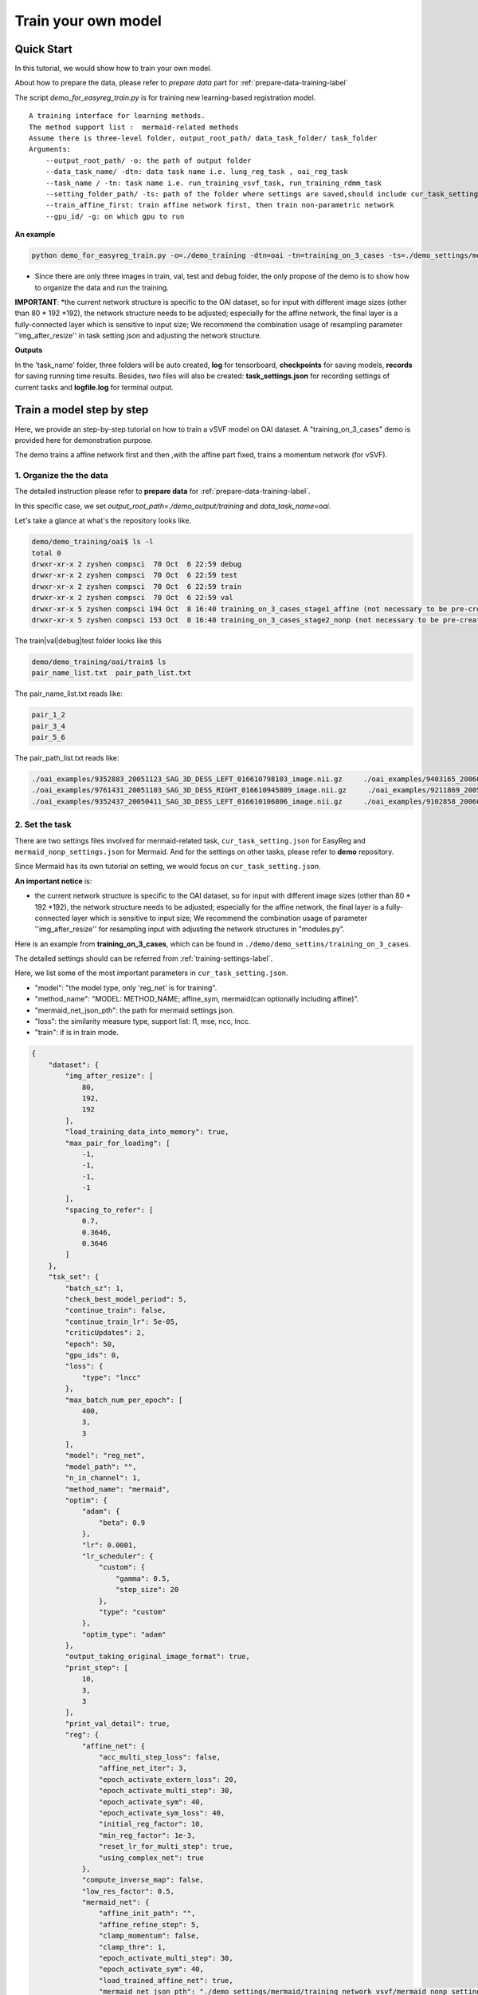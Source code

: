 Train your own model
========================================


Quick Start
____________

In this tutorial, we would show how to train your own model.


About how to prepare the data, please refer to *prepare data* part  for :ref:`prepare-data-training-label`


The script *demo_for_easyreg_train.py* is for training new learning-based registration model.

::

        A training interface for learning methods.
        The method support list :  mermaid-related methods
        Assume there is three-level folder, output_root_path/ data_task_folder/ task_folder
        Arguments:
            --output_root_path/ -o: the path of output folder
            --data_task_name/ -dtn: data task name i.e. lung_reg_task , oai_reg_task
            --task_name / -tn: task name i.e. run_training_vsvf_task, run_training_rdmm_task
            --setting_folder_path/ -ts: path of the folder where settings are saved,should include cur_task_setting.json, mermaid_affine_settings.json(optional) and mermaid_nonp_settings(optional)
            --train_affine_first: train affine network first, then train non-parametric network
            --gpu_id/ -g: on which gpu to run

**An example**

..  code::

    python demo_for_easyreg_train.py -o=./demo_training -dtn=oai -tn=training_on_3_cases -ts=./demo_settings/mermaid/training_on_3_cases --train_affine_first -g=0  --is_demo

* Since there are only three images in train, val, test and debug folder, the only propose of the demo is to show how to organize the data and run the training.

**IMPORTANT**:
*the current network structure is specific to the OAI dataset, so for input with different image sizes (other than 80 * 192 *192), the network structure needs to be adjusted; especially for the affine network, the final layer is a fully-connected layer which is sensitive to input size; We recommend the combination usage of resampling parameter ''img_after_resize'' in task setting json and adjusting the network structure.



**Outputs**

In the 'task_name' folder, three folders will be auto created, **log** for tensorboard, **checkpoints** for saving models,
**records** for saving running time results. Besides, two files will also be created: **task_settings.json** for recording settings of current tasks and **logfile.log** for terminal output.





Train a model step by step
__________________________

Here, we provide an step-by-step tutorial on how to train a vSVF model on OAI dataset.
A "training_on_3_cases" demo is provided here for demonstration purpose.

The demo trains a affine network first and then ,with the affine part fixed, trains a momentum network (for vSVF).




1. Organize the the data
^^^^^^^^^^^^^^^^^^^^^^^^^^^^^^^^
The detailed instruction please refer to **prepare data** for :ref:`prepare-data-training-label`.

In this specific case, we set *output_root_path=./demo_output/training* and *data_task_name=oai*.

Let's take a glance at what's the repository looks like.

..  code::

    demo/demo_training/oai$ ls -l
    total 0
    drwxr-xr-x 2 zyshen compsci  70 Oct  6 22:59 debug
    drwxr-xr-x 2 zyshen compsci  70 Oct  6 22:59 test
    drwxr-xr-x 2 zyshen compsci  70 Oct  6 22:59 train
    drwxr-xr-x 2 zyshen compsci  70 Oct  6 22:59 val
    drwxr-xr-x 5 zyshen compsci 194 Oct  8 16:40 training_on_3_cases_stage1_affine (not necessary to be pre-created)
    drwxr-xr-x 5 zyshen compsci 153 Oct  8 16:40 training_on_3_cases_stage2_nonp (not necessary to be pre-created)



The train|val|debug|test folder looks like this

..  code::

    demo/demo_training/oai/train$ ls
    pair_name_list.txt  pair_path_list.txt


The pair_name_list.txt reads like:

.. code::

    pair_1_2
    pair_3_4
    pair_5_6

The pair_path_list.txt reads like:

.. code::

    ./oai_examples/9352883_20051123_SAG_3D_DESS_LEFT_016610798103_image.nii.gz     ./oai_examples/9403165_20060316_SAG_3D_DESS_LEFT_016610900302_image.nii.gz     ./oai_examples/9352883_20051123_SAG_3D_DESS_LEFT_016610798103_label_all.nii.gz     ./oai_examples/9403165_20060316_SAG_3D_DESS_LEFT_016610900302_label_all.nii.gz
    ./oai_examples/9761431_20051103_SAG_3D_DESS_RIGHT_016610945809_image.nii.gz     ./oai_examples/9211869_20050131_SAG_3D_DESS_RIGHT_016610167512_image.nii.gz     ./oai_examples/9761431_20051103_SAG_3D_DESS_RIGHT_016610945809_label_all.nii.gz     ./oai_examples/9211869_20050131_SAG_3D_DESS_RIGHT_016610167512_label_all.nii.gz
    ./oai_examples/9352437_20050411_SAG_3D_DESS_LEFT_016610106806_image.nii.gz     ./oai_examples/9102858_20060210_SAG_3D_DESS_LEFT_016610859602_image.nii.gz     ./oai_examples/9352437_20050411_SAG_3D_DESS_LEFT_016610106806_label_all.nii.gz     ./oai_examples/9102858_20060210_SAG_3D_DESS_LEFT_016610859602_label_all.nii.gz







2. Set the task
^^^^^^^^^^^^^^^^

There are two settings files involved for mermaid-related task, ``cur_task_setting.json`` for EasyReg and  ``mermaid_nonp_settings.json`` for Mermaid.
And for the settings on other tasks, please refer to **demo** repository.

Since Mermaid has its own tutorial on setting, we would focus on ``cur_task_setting.json``.

**An important notice** is:

* the current network structure is specific to the OAI dataset, so for input with different image sizes (other than 80 * 192 *192), the network structure needs to be adjusted; especially for the affine network, the final layer is a fully-connected layer which is sensitive to input size; We recommend the combination usage of parameter ''img_after_resize'' for resampling input with adjusting the network structures in "modules.py".



Here is an example from **training_on_3_cases**, which can be found in ``./demo/demo_settins/training_on_3_cases``.

The detailed settings should can be referred from :ref:`training-settings-label`.

Here, we list some of the most important parameters in ``cur_task_setting.json``.

* "model": "the model type, only 'reg_net' is for training".
* "method_name": "MODEL: METHOD_NAME; affine_sym, mermaid(can optionally including affine)".
* "mermaid_net_json_pth": the path for mermaid settings json.
* "loss": the similarity measure type, support list: l1, mse, ncc, lncc.
* "train": if is in train mode.

.. code::

    {
        "dataset": {
            "img_after_resize": [
                80,
                192,
                192
            ],
            "load_training_data_into_memory": true,
            "max_pair_for_loading": [
                -1,
                -1,
                -1,
                -1
            ],
            "spacing_to_refer": [
                0.7,
                0.3646,
                0.3646
            ]
        },
        "tsk_set": {
            "batch_sz": 1,
            "check_best_model_period": 5,
            "continue_train": false,
            "continue_train_lr": 5e-05,
            "criticUpdates": 2,
            "epoch": 50,
            "gpu_ids": 0,
            "loss": {
                "type": "lncc"
            },
            "max_batch_num_per_epoch": [
                400,
                3,
                3
            ],
            "model": "reg_net",
            "model_path": "",
            "n_in_channel": 1,
            "method_name": "mermaid",
            "optim": {
                "adam": {
                    "beta": 0.9
                },
                "lr": 0.0001,
                "lr_scheduler": {
                    "custom": {
                        "gamma": 0.5,
                        "step_size": 20
                    },
                    "type": "custom"
                },
                "optim_type": "adam"
            },
            "output_taking_original_image_format": true,
            "print_step": [
                10,
                3,
                3
            ],
            "print_val_detail": true,
            "reg": {
                "affine_net": {
                    "acc_multi_step_loss": false,
                    "affine_net_iter": 3,
                    "epoch_activate_extern_loss": 20,
                    "epoch_activate_multi_step": 30,
                    "epoch_activate_sym": 40,
                    "epoch_activate_sym_loss": 40,
                    "initial_reg_factor": 10,
                    "min_reg_factor": 1e-3,
                    "reset_lr_for_multi_step": true,
                    "using_complex_net": true
                },
                "compute_inverse_map": false,
                "low_res_factor": 0.5,
                "mermaid_net": {
                    "affine_init_path": "",
                    "affine_refine_step": 5,
                    "clamp_momentum": false,
                    "clamp_thre": 1,
                    "epoch_activate_multi_step": 30,
                    "epoch_activate_sym": 40,
                    "load_trained_affine_net": true,
                    "mermaid_net_json_pth": "./demo_settings/mermaid/training_network_vsvf/mermaid_nonp_settings.json",
                    "num_step": 2,
                    "optimize_momentum_network": true,
                    "reset_lr_for_multi_step": true,
                    "sym_factor": 500,
                    "using_affine_init": true,
                    "using_physical_coord": false,
                    "using_complex_net": true
                }
            },
            "save_3d_img_on": false,
            "save_extra_3d_img": true,
            "save_fig_on": true,
            "train": true,
            "use_physical_coord": false,
            "val_period": 10,
            "warmming_up_epoch": 2
        }
    }



3. Train the model
^^^^^^^^^^^^^^^^^^^^^^

**End-to-end training**

In demo repository, we include a training demo. The demo trains the affine-network first then the momentum generation network for the vSVF model.

..  code::

    python demo_for_easyreg_train.py -o=./demo_training -dtn=oai -tn=training_on_3_cases -ts=./demo_settings/mermaid/training_on_3_cases --train_affine_first -g=0


**Two steps training**

The above training involves both affine and non-parametric parts. In practice, we sometimes need to fine tune them separately. Let's only train the affine part,
we need following steps

* set "method_name": "affine_sym",
* set affine network settings in "affine_net"
* remove **--train_affine_first** from command line above.

..  code::

    python demo_for_easyreg_train.py -o=./demo_training -dtn=oai -tn=training_on_3_cases_affine -ts=./demo_settings/mermaid/training_on_3_cases  -g=0


After we complete training the affine part, the next step is calling mermaid-net to train the non-parametric part. Simiarly, we need following steps

* set "method_name": "mermaid",
* set param *"using_affine_init":true* and set *"affine_init_path"* as the affine-network checkpoint path (can be found in *checkpoints* repository).
* set non-parametric (mermaid) network settings in "mermaid_net"

..  code::

    python demo_for_easyreg_train.py -o=./demo_training -dtn=oai -tn=training_on_3_cases_nonp -ts=./demo_settings/mermaid/training_on_3_cases  -g=0

4. Resume the training
^^^^^^^^^^^^^^^^^^^^^^^

Sometimes we need to refine the model, i.e adjusting different learning rate or taking different regularization factors.

To resume the training, we can need following steps

* set "method_name", make it consistent with the model to load
* set "continue_train": true  and set "continue_train_lr"
* optional, if the epoch number needs to be reset into a given number, set "reset_train_epoch" and "load_model_but_train_from_epoch"
* set "model_path" as the path of the checkpoint

..  code::

    python demo_for_easyreg_train.py -o=./demo_training -dtn=oai -tn=training_on_3_cases_resume -ts=./demo_settings/mermaid/training_on_3_cases  -g=0


.. _training-settings-label:

Training Settings
__________________

In this section, we would provide comment files for EasyReg json setting file and Mermaid json setting files.


Settings for EasyReg
^^^^^^^^^^^^^^^^^^^^^

The detailed comments on EasyReg settings can be found in ``cur_task_setting_comment.json``, which is shared by all mermaid-based models.


.. code::

    {
        "dataset": {
            "img_after_resize": "image size after resampling",
            "max_pair_for_loading": "the max number of pairs to be loaded, set -1 if there is no constraint,[max_train, max_val, max_test, max_debug]",
            "load_training_data_into_memory": "when train network, load all training sample into memory can relieve disk burden",
            "spacing_to_refer": "the physical spacing in numpy coordinate, only activate when using_physical_coord is true"
        },
        "tsk_set": {
            "batch_sz": "batch sz (only for mermaid related method, otherwise set to 1)",
            "check_best_model_period":"save best performed model every # epoch",
            "continue_train": "for network training method, continue training the model loaded from model_path",
            "continue_train_lr": "learning rate for continuing to train",
        "reset_train_epoch": "allow the training epoch to be reset or not",
        "load_model_but_train_from_epoch": "if reset_train_epoch is true, the epoch will be set as the given number",
            "criticUpdates": "for network training method, the num determines gradient update every # iter",
            "epoch": "num of training epoch",
            "gpu_ids": "the gpu id used for network methods",
            "loss": {
                "type": "the similarity measure type, support list: 'l1','mse','ncc','lncc'"
            },
            "max_batch_num_per_epoch": "max batch number per epoch for train|val|test|debug",
            "model": "the model type, mermaid_iter|reg_net|ants|demons|niftyreg",
            "model_path": "if continue_train, the model path should be given here",
            "n_in_channel": "for network training method, the color channel typically set to 1",
            "method_name": "MODEL: METHOD_NAME; mermaid_iter: affine, nonp; reg_net: affine_sym, mermaid; ants: affine, syn; niftyreg: affine, bspline; demons: demons",
            "optim": {
                "adam": {},
                "lr_scheduler": {
                    "custom": {}
                }
            },
            "output_taking_original_image_format": "output follows the same sz and physical format of the original image (input by command line or txt)",
            "save_original_image_by_type": "save_original_image_by_type, should be a bool list to refer which image needs to be saved, each elements should refer to source, target, warped, phi, inv_warped, inv_phi",
            "path": {
                "__doc__": "record paths"
            },
            "reg": {
                "affine_net": {
                    "acc_multi_step_loss": "accumulate loss at each step",
                    "affine_net_iter": "num of step",
                    "epoch_activate_extern_loss": "epoch to activate the external loss which will replace the default ncc loss",
                    "epoch_activate_multi_step": "epoch to activate multi-step affine",
                    "epoch_activate_sym": "epoch to activate symmetric forward",
                    "epoch_activate_sym_loss": "the epoch to take symmetric loss into backward , only if epoch_activate_sym and epoch_activate_sym_loss",
                    "lr_for_multi_step": "if reset_lr_for_multi_step, reset learning rate into # when multi-step begins",
                    "initial_reg_factor": "initial regularization factor",
                "min_reg_factor": "minimum regularization factor",
                "sym_factor": "factor of symmetric loss",
                    "reset_lr_for_multi_step": "if True, reset learning rate when multi-step begins",
                    "using_complex_net": "use complex version of affine net"
                },
                "compute_inverse_map": "compute the inverse transformation map",
                "low_res_factor": "factor of low-resolution map",
                "mermaid_net": {
                    "affine_init_path": "the path of trained affined network",
                    "affine_refine_step": "the multi-step num in affine refinement",
                    "clamp_momentum": "clamp_momentum",
                    "clamp_thre": "clamp momentum into [-clamp_thre, clamp_thre]",
                    "epoch_activate_multi_step": "epoch activate the multi-step",
                    "epoch_activate_sym": "epoch activate the symmetric loss",
                    "epoch_list_fixed_deep_smoother_network": "epoch_list_fixed_deep_smoother_network",
                    "epoch_list_fixed_momentum_network": "list of epoch, fix the momentum network",
                    "load_trained_affine_net": "if true load_trained_affine_net; if false, the affine network is not initialized",
                    "lr_for_multi_step": "if reset_lr_for_multi_step, reset learning rate when multi-step begins",
                    "mermaid_net_json_pth": "the path for mermaid settings json",
                    "num_step": "compute multi-step loss",
                    "optimize_momentum_network": "if true, optimize the momentum network",
                    "reset_lr_for_multi_step": "if True, reset learning rate when multi-step begins",
                    "sym_factor": "factor on symmetric loss",
                    "using_affine_init": "if ture, deploy an affine network before mermaid-net",
                    "using_physical_coord": "use physical coordinate system",
                    "using_complex_net": "using complex version of momentum generation network"
                }
            },
            "save_3d_img_on": "saving fig",
            "save_extra_3d_img": "save extra image",
            "save_fig_on": "saving fig",
            "train": "if is in train mode",
            "use_physical_coord": "Keep physical spacing",
            "val_period": "do validation every num epoch",
            "warmming_up_epoch": "warming up the model in the first # epoch"
        }
    }


Settings for Mermaid
^^^^^^^^^^^^^^^^^^^^^^
The corresponding comments for Mermaid part are in ``mermaid_nonp_settins_comment.json``.
Depends on model and similarity measure, the **comments** may differ.

Here we list setting typical setting documents on vSVF model and RDMM model.

**Mermaid settings on vSVF**

..   code::

    {
        "model": {
            "deformation": {
                "compute_similarity_measure_at_low_res": "to compute Sim at lower resolution"
            },
            "registration_model": {
                "env": {
                    "__doc__": "env settings, typically are specificed by the external package, including the mode for solver or for smoother",
                    "get_momentum_from_external_network": "use external network to predict momentum, notice that the momentum network is not built in this package",
                    "reg_factor": "regularzation factor",
                    "use_ode_tuple": "once use torchdiffeq package, take the tuple input or tensor input",
                    "use_odeint": "using torchdiffeq package as the ode solver"
                },
                "forward_model": {
                    "smoother": {
                        "multi_gaussian_stds": "std deviations for the Gaussians",
                        "multi_gaussian_weights": "weights for the multiple Gaussians",
                        "type": "type of smoother (diffusion|gaussian|adaptive_gaussian|multiGaussian|adaptive_multiGaussian|gaussianSpatial|adaptiveNet)"
                    }
                },
                "loss": {
                    "__doc__": "settings for the loss function",
                    "display_max_displacement": "displays the current maximal displacement",
                    "limit_displacement": "[True/False] if set to true limits the maximal displacement based on the max_displacement_setting",
                    "max_displacement": "Max displacement penalty added to loss function of limit_displacement set to True"
                },
                "shooting_vector_momentum": {
                    "__doc__": "settings for shooting vector momentum methods",
                    "use_velocity_mask_on_boundary": "a mask to force boundary velocity be zero, the value of the mask is from 0-1"
                },
                "similarity_measure": {},
                "spline_order": "Spline interpolation order; 1 is linear interpolation (default); 3 is cubic spline",
                "type": "Name of the registration model",
                "use_CFL_clamping": "If the model uses time integration, CFL clamping is used"
            }
        }
    }





**Mermaid settings on RDMM**

..   code::

    {
        "model": {
            "deformation": {
                "compute_similarity_measure_at_low_res": "to compute Sim at lower resolution"
            },
            "registration_model": {
                "env": {
                    "__doc__": "env settings, typically are specificed by the external package, including the mode for solver or for smoother",
                    "addition_smoother": "using torchdiffeq package as the ode solver",
                    "get_momentum_from_external_network": "use external network to predict momentum, notice that the momentum network is not built in this package",
                    "get_preweight_from_network": "deploy network to predict preweights of the smoothers",
                    "reg_factor": "regularzation factor",
                    "use_ode_tuple": "once use torchdiffeq package, take the tuple input or tensor input",
                    "use_odeint": "using torchdiffeq package as the ode solver"
                },
                "forward_model": {
                    "smoother": {
                        "clamp_local_weight": "clmap the preweight predicted by the network",
                        "deep_smoother": {
                            "deep_network_local_weight_smoothing": "0.02 prefered,How much to smooth the local weights (implemented by smoothing the resulting velocity field) to assure sufficient regularity",
                            "diffusion_weight_penalty": "Penalized the squared gradient of the weights",
                            "edge_penalty_filename": "Edge penalty image",
                            "edge_penalty_gamma": "Constant for edge penalty: 1.0/(1.0+gamma*||\\nabla I||*min(spacing)",
                            "edge_penalty_terminate_after_writing": "Terminates the program after the edge file has been written; otherwise file may be constantly overwritten",
                            "edge_penalty_write_to_file": "If set to True the edge penalty is written into a file so it can be debugged",
                            "estimate_around_global_weights": "If true, a weighted softmax is used so the default output (for input zero) are the global weights",
                            "network_penalty": "factor by which the L2 norm of network weights is penalized",
                            "normalization_type": "Normalization type between layers: ['batch'|'layer'|'instance'|'group'|'none']",
                            "normalize_last_layer": "If set to true normalization is also used for the last layer",
                            "normalize_last_layer_initial_affine_slope": "initial slope of affine transformation for batch and group normalization",
                            "normalize_last_layer_type": "Normalization type between layers: ['batch'|'layer'|'instance'|'group'|'none']",
                            "randomly_initialize_network": "Randomly initialize the network weights",
                            "smooth_image_for_edge_detection": "Smooth image for edge detection",
                            "smooth_image_for_edge_detection_std": "Standard deviation for edge detection",
                            "standardize_display_standardization": "Outputs statistical values before and after standardization",
                            "standardize_divide_input_images": "Value to divide the input images by *AFTER* subtraction",
                            "standardize_divide_input_momentum": "Value to divide the input momentum by *AFTER* subtraction",
                            "standardize_input_images": "if true, subtracts the value specified by standardize_subtract_from_input_images followed by division by standardize_divide_input_images from all input images to the network",
                            "standardize_input_momentum": "if true, subtracts the value specified by standardize_subtract_from_input_momentum followed by division by standardize_divide_input_momentum from the input momentum to the network",
                            "standardize_subtract_from_input_images": "Subtracts this value from all images input into a network",
                            "standardize_subtract_from_input_momentum": "Subtracts this value from the input momentum into a network",
                            "total_variation_weight_penalty": "Penalize the total variation of the weights if desired",
                            "type": "type of deep smoother (simple_consistent|encoder_decoder|clustered|simple_unet|unet|unet_no_skip)",
                            "use_current_image_as_input": "If true, uses current image as input",
                            "use_momentum_as_input": "If true, uses the image and the momentum as input",
                            "use_noise_layers": "If set to true noise is injected before the nonlinear activation function and *after* potential normalization",
                            "use_noisy_convolution": "when true then the convolution layers will be replaced by noisy convolution layer",
                            "use_source_image_as_input": "If true, uses the source image as additional input",
                            "use_target_image_as_input": "If true, uses the target image as additional input",
                            "weight_range_factor": "the factor control the change of the penality ",
                            "weight_range_init_weight_penalty": "Penalize to the range of the weights",
                            "weighting_type": "Type of weighting: w_K|w_K_w|sqrt_w_K_sqrt_w"
                        },
                        "evaluate_but_do_not_optimize_over_shared_registration_parameters": "If set to true then shared registration parameters (e.g., the network or global weights) are evaluated (should have been loaded from a previously computed optimized state), but are not being optimized over",
                        "freeze_parameters": "if set to true then all the parameters that are optimized over are frozen (but they still influence the optimization indirectly; they just do not change themselves)",
                        "gaussian_std_min": "minimal allowed std for the Gaussians",
                        "gaussian_weight_min": "minimal allowed weight for the Gaussians",
                        "load_dnn_parameters_from_this_file": "If not empty, this is the file the DNN parameters are read from; useful to run a pre-initialized network",
                        "local_pre_weight_max": "max  weight  allowed for the preweight",
                        "multi_gaussian_stds": "std deviations for the Gaussians",
                        "multi_gaussian_weights": "weights for the Gaussians std",
                        "omt_power": "Power for the optimal mass transport (i.e., to which power distances are penalized",
                        "omt_use_log_transformed_std": "If set to true the standard deviations are log transformed for the computation of OMT",
                        "omt_weight_penalty": "Penalty for the optimal mass transport",
                        "optimize_over_deep_network": "if set to true the smoother will optimize over the deep network parameters; otherwise will ignore the deep network",
                        "optimize_over_smoother_stds": "if set to true the smoother will optimize over standard deviations",
                        "optimize_over_smoother_weights": "if set to true the smoother will optimize over the *global* weights",
                        "preweight_input_range_weight_penalty": "Penalty for the input to the preweight computation; weights should be between 0 and 1. If they are not they get quadratically penalized; use this with weighted_linear_softmax only.",
                        "scale_global_parameters": "If set to True the global parameters are scaled for the global parameters, to make sure energies decay similarly as for the deep-network weight estimation",
                        "start_optimize_over_nn_smoother_parameters_at_iteration": "Does not optimize the nn smoother parameters before this iteration",
                        "start_optimize_over_smoother_parameters_at_iteration": "Does not optimize the parameters before this iteration",
                        "type": "type of smoother (diffusion|gaussian|adaptive_gaussian|multiGaussian|adaptive_multiGaussian|gaussianSpatial|adaptiveNet)",
                        "use_multi_gaussian_regularization": "If set to true then the regularization for w_K_w or sqrt_w_K_sqrt_w will use multi-Gaussian smoothing (not the velocity) of the deep smoother",
                        "use_weighted_linear_softmax": "If set to ture use the use_weighted_linear_softmax to compute the pre-weights, otherwise use stable softmax"
                    }
                },
                "load_velocity_from_forward_model": "load_velocity_from_forward_model",
                "loss": {
                    "__doc__": "settings for the loss function",
                    "display_max_displacement": "displays the current maximal displacement",
                    "limit_displacement": "[True/False] if set to true limits the maximal displacement based on the max_displacement_setting",
                    "max_displacement": "Max displacement penalty added to loss function of limit_displacement set to True"
                },
                "shooting_vector_momentum": {
                    "__doc__": "settings for shooting vector momentum methods",
                    "adapt_model": {
                        "__doc__": "settings for adaptive smoothers",
                        "clamp_local_weight": "true:clamp the local weight",
                        "compute_on_initial_map": "true:  compute the map based on initial map, false: compute the map based on id map first, then interp with the initial map",
                        "local_pre_weight_max": "clamp the value from -value to value",
                        "update_sm_by_advect": "true: advect smoother parameter for each time step  false: deploy network to predict smoother params at each time step",
                        "update_sm_with_interpolation": "true: during advection, interpolate the smoother params with current map  false: compute the smoother params by advection equation",
                        "use_predefined_weight": "use predefined weight for adapt smoother"
                    },
                    "use_velocity_mask_on_boundary": "a mask to force boundary velocity be zero, the value of the mask is from 0-1"
                },
                "similarity_measure": {},
                "spline_order": "Spline interpolation order; 1 is linear interpolation (default); 3 is cubic spline",
                "type": "Name of the registration model",
                "use_CFL_clamping": "If the model uses time integration, CFL clamping is used"
            }
        }
    }

